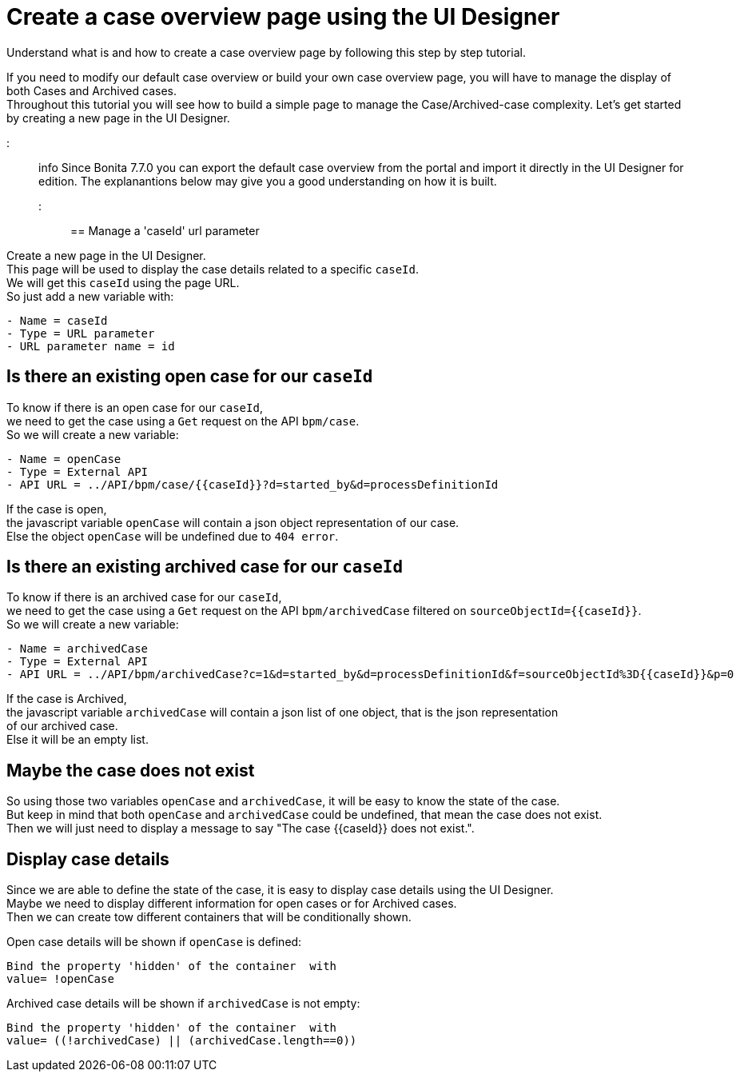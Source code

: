= Create a case overview page using the UI Designer

Understand what is and how to create a case overview page by following this step by step tutorial.

If you need to modify our default case overview or build your own case overview page, you will have to manage the display of
both Cases and Archived cases. +
Throughout this tutorial you will see how to build a simple page to manage the Case/Archived-case complexity.
Let's get started by creating a new page in the UI Designer.

::: info
Since Bonita 7.7.0 you can export the default case overview from the portal and import it directly in the UI Designer for edition. The explanantions below may give you a good understanding on how it is built.
:::

== Manage a 'caseId' url parameter

Create a new page in the UI Designer. +
This page will be used to display the case details related to a specific `caseId`. +
We will get this `caseId` using the page URL. +
So just add a new variable with:

----
- Name = caseId
- Type = URL parameter
- URL parameter name = id
----

== Is there an existing open case for our `caseId`

To know if there is an open case for our `caseId`, +
we need to get the case using a `Get` request on the API `bpm/case`. +
So we will create a new variable:

----
- Name = openCase
- Type = External API
- API URL = ../API/bpm/case/{{caseId}}?d=started_by&d=processDefinitionId
----

If the case is open, +
the javascript variable `openCase` will contain a json object representation of our case. +
Else the object `openCase` will be undefined due to `404 error`.

== Is there an existing archived case for our `caseId`

To know if there is an archived case for our `caseId`, +
we need to get the case using a `Get` request on the API `bpm/archivedCase` filtered on `+sourceObjectId={{caseId}}+`. +
So we will create a new variable:

----
- Name = archivedCase
- Type = External API
- API URL = ../API/bpm/archivedCase?c=1&d=started_by&d=processDefinitionId&f=sourceObjectId%3D{{caseId}}&p=0
----

If the case is Archived, +
the javascript variable `archivedCase` will contain a json list of one object, that is the json representation +
of our archived case. +
Else it will be an empty list.

== Maybe the case does not exist

So using those two variables `openCase` and `archivedCase`, it will be easy to know the state of the case. +
But keep in mind that both `openCase` and `archivedCase` could be undefined, that mean the case does not exist. +
Then we will just need to display a message to say "The case {\{caseId}} does not exist.".

== Display case details

Since we are able to define the state of the case, it is easy to display case details using the UI Designer.  +
Maybe we need to display different information for open cases or for Archived cases. +
Then we can create tow different containers that will be conditionally shown.

Open case details will be shown if `openCase` is defined:

----
Bind the property 'hidden' of the container  with
value= !openCase
----

Archived case details will be shown if `archivedCase` is not empty:

----
Bind the property 'hidden' of the container  with
value= ((!archivedCase) || (archivedCase.length==0))
----
